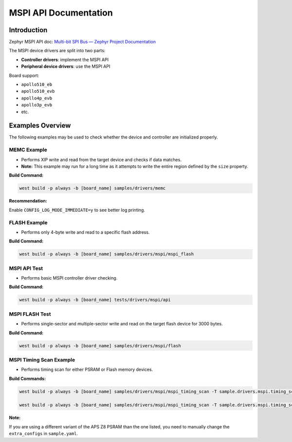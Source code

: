MSPI API Documentation
======================

Introduction
------------
Zephyr MSPI API doc: `Multi-bit SPI Bus — Zephyr Project Documentation <https://docs.zephyrproject.org/latest/hardware/peripherals/mspi.html>`_

The MSPI device drivers are split into two parts:

- **Controller drivers**: implement the MSPI API
- **Peripheral device drivers**: use the MSPI API

Board support:

- ``apollo510_eb``
- ``apollo510_evb``
- ``apollo4p_evb``
- ``apollo3p_evb``
- etc.

Examples Overview
-----------------
The following examples may be used to check whether the device and controller are initialized properly.

MEMC Example
~~~~~~~~~~~~
- Performs XIP write and read from the target device and checks if data matches.
- **Note:** This example may run for a long time as it attempts to write the entire region defined by the ``size`` property.

**Build Command:**

.. code-block:: bash

   west build -p always -b [board_name] samples/drivers/memc

**Recommendation:**

Enable ``CONFIG_LOG_MODE_IMMEDIATE=y`` to see better log printing.

FLASH Example
~~~~~~~~~~~~~
- Performs only 4-byte write and read to a specific flash address.

**Build Command:**

.. code-block:: bash

   west build -p always -b [board_name] samples/drivers/mspi/mspi_flash

MSPI API Test
~~~~~~~~~~~~~
- Performs basic MSPI controller driver checking.

**Build Command:**

.. code-block:: bash

   west build -p always -b [board_name] tests/drivers/mspi/api

MSPI FLASH Test
~~~~~~~~~~~~~~~
- Performs single-sector and multiple-sector write and read on the target flash device for 3000 bytes.

**Build Command:**

.. code-block:: bash

   west build -p always -b [board_name] samples/drivers/mspi/flash

MSPI Timing Scan Example
~~~~~~~~~~~~~~~~~~~~~~~~
- Performs timing scan for either PSRAM or Flash memory devices.

**Build Commands:**

.. code-block:: bash

   west build -p always -b [board_name] samples/drivers/mspi/mspi_timing_scan -T sample.drivers.mspi.timing_scan.memc

   west build -p always -b [board_name] samples/drivers/mspi/mspi_timing_scan -T sample.drivers.mspi.timing_scan.flash

**Note:**

If you are using a different variant of the APS Z8 PSRAM than the one listed, you need to manually change the ``extra_configs`` in ``sample.yaml``.
